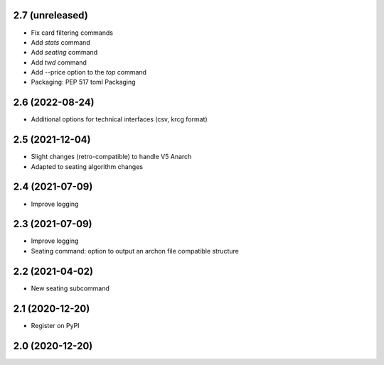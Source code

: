 2.7 (unreleased)
----------------

- Fix card filtering commands
- Add `stats` command
- Add `seating` command
- Add `twd` command
- Add --price option to the `top` command
- Packaging: PEP 517 toml Packaging

2.6 (2022-08-24)
----------------

- Additional options for technical interfaces (csv, krcg format)


2.5 (2021-12-04)
----------------

- Slight changes (retro-compatible) to handle V5 Anarch
- Adapted to seating algorithm changes


2.4 (2021-07-09)
----------------

- Improve logging


2.3 (2021-07-09)
----------------

- Improve logging
- Seating command: option to output an archon file compatible structure


2.2 (2021-04-02)
----------------

- New seating subcommand


2.1 (2020-12-20)
----------------

- Register on PyPI


2.0 (2020-12-20)
----------------
